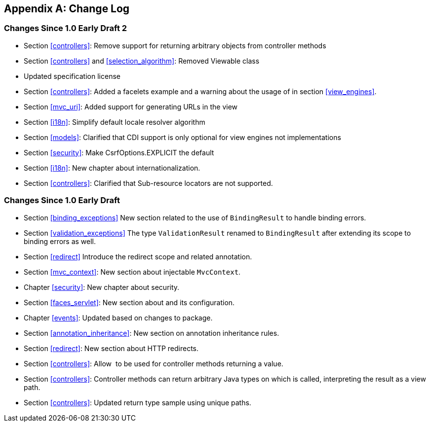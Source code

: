 [appendix]
[[change-log]]
Change Log
----------

[[changes-since-1.0-early-draft-2]]
Changes Since 1.0 Early Draft 2
~~~~~~~~~~~~~~~~~~~~~~~~~~~~~~~

* Section <<controllers>>: Remove support for returning arbitrary objects from controller methods
* Section <<controllers>> and <<selection_algorithm>>: Removed Viewable class
* Updated specification license
* Section <<controllers>>: Added a facelets example and a warning about the usage of in section <<view_engines>>.
* Section <<mvc_uri>>: Added support for generating URLs in the view
* Section <<i18n>>: Simplify default locale resolver algorithm
* Section <<models>>: Clarified that CDI support is only optional for view engines not implementations
* Section <<security>>: Make CsrfOptions.EXPLICIT the default
* Section <<i18n>>: New chapter about internationalization.
* Section <<controllers>>: Clarified that Sub-resource locators are not supported.


[[changes-since-1.0-early-draft]]
Changes Since 1.0 Early Draft
~~~~~~~~~~~~~~~~~~~~~~~~~~~~~

* Section <<binding_exceptions>> New section related to the use of `BindingResult` to handle binding errors.
* Section <<validation_exceptions>> The type `ValidationResult` renamed to `BindingResult` after extending its scope to binding errors as well.
* Section <<redirect>> Introduce the redirect scope and related annotation.
* Section <<mvc_context>>: New section about injectable `MvcContext`.
* Chapter <<security>>: New chapter about security.
* Section <<faces_servlet>>: New section about and its configuration.
* Chapter <<events>>: Updated based on changes to package.
* Section <<annotation_inheritance>>: New section on annotation inheritance rules.
* Section <<redirect>>: New section about HTTP redirects.
* Section <<controllers>>: Allow  to be used for controller methods returning a value.
* Section <<controllers>>: Controller methods can return arbitrary Java types on which is called, interpreting the result as a view path.
* Section <<controllers>>: Updated return type sample using unique paths.
